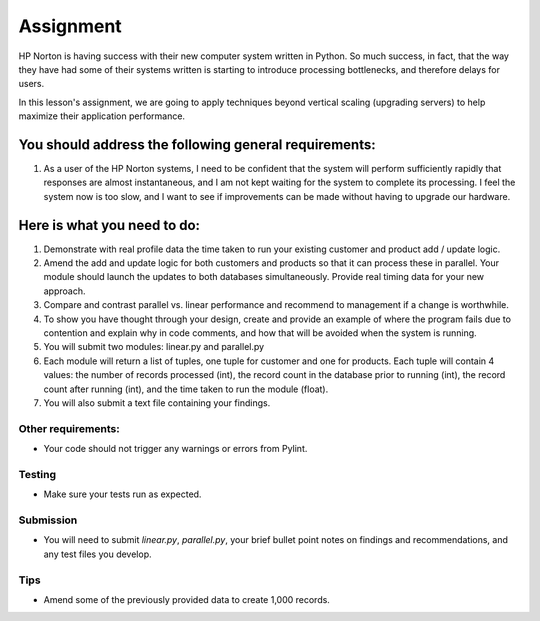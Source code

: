 ##########
Assignment
##########

.. todo::
    Provide data for assignment 07 (Andy)
    
HP Norton is having success with their new computer system written in Python.
So much success, in fact, that the way they have had some of their systems
written is starting to introduce processing bottlenecks, and therefore delays for users.

In this lesson's assignment, we are going to apply techniques beyond
vertical scaling (upgrading servers) to help maximize their application performance.

You should address the following general requirements:
======================================================
#. As a user of the HP Norton systems, I need to be confident that the system will perform
   sufficiently rapidly that responses are almost instantaneous, and I am not kept waiting
   for the system to complete its processing. I feel the system now is too slow, and I want 
   to see if improvements can be made without having to upgrade our hardware.

Here is what you need to do:
============================
#. Demonstrate with real profile data the time taken to run your existing customer and 
   product add / update logic.
#. Amend the add and update logic for both customers and products so that 
   it can process these in parallel. Your module should launch the updates to 
   both databases simultaneously. Provide real timing data for your new approach.
#. Compare and contrast parallel vs. linear performance and recommend to management
   if a change is worthwhile.
#. To show you have thought through your design, create and provide an example of 
   where the program fails due to contention and explain why in code comments, and how
   that will be avoided when the system is running.
#. You will submit two modules: linear.py and parallel.py
#. Each module will return a list of tuples, one tuple for customer and one for products.
   Each tuple will contain 4 values: the number of records processed (int),
   the record count in the database prior to running (int), the record count after running (int),
   and the time taken to run the module (float).
#. You will also submit a text file containing your findings.


Other requirements:
-------------------
- Your code should not trigger any warnings or errors from Pylint.

Testing
-------
- Make sure your tests run as expected.

Submission
----------
- You will need to submit *linear.py*, *parallel.py*, your brief bullet point notes on 
  findings and recommendations, and any test files you develop.

Tips
----
- Amend some of the previously provided data to create 1,000 records.
